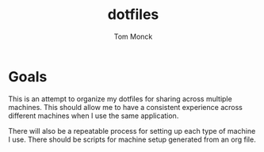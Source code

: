#+TITLE: dotfiles
#+AUTHOR: Tom Monck

* Goals
This is an attempt to organize my dotfiles for sharing across multiple machines. This should allow me to have a consistent experience across different machines when I use the same application.

There will also be a repeatable process for setting up each type of machine I use. There should be scripts for machine setup generated from an org file.
